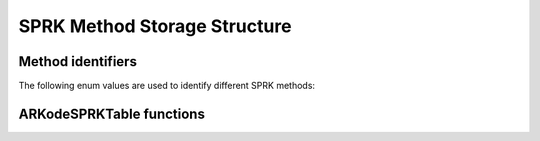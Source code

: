 .. ----------------------------------------------------------------
   SUNDIALS Copyright Start
   Copyright (c) 2002-2023, Lawrence Livermore National Security
   and Southern Methodist University.
   All rights reserved.

   See the top-level LICENSE and NOTICE files for details.

   SPDX-License-Identifier: BSD-3-Clause
   SUNDIALS Copyright End
   ----------------------------------------------------------------

.. _SPRKStorage:

==============================
SPRK Method Storage Structure
==============================

.. _SPRKStorage.id:

Method identifiers
------------------

The following enum values are used to identify different SPRK methods:

.. c:macro:: ARKODE_SPRK_NONE

   Identifier representing no SPRK method, this is solely used to mark the beginning of the enum.

.. c:macro:: ARKODE_SPRK_EULER_1_1

   Identifier for the Symplectic Euler 1st order method with 1 stage.

.. c:macro:: ARKODE_SPRK_LEAPFROG_2_2

   Identifier for the Symplectic Leapfrog 2nd order method with 2 stages.

.. c:macro:: ARKODE_SPRK_PSEUDO_LEAPFROG_2_2

   Identifier for the Symplectic Pseudo Leapfrog 2nd order method with 2 stages.

.. c:macro:: ARKODE_SPRK_RUTH_3_3

   Identifier for the Symplectic Ruth 3rd order method with 3 stages.

.. c:macro:: ARKODE_SPRK_MCLACHLAN_2_2

   Identifier for the Symplectic McLachlan 2nd order method with 2 stages.

.. c:macro:: ARKODE_SPRK_MCLACHLAN_3_3

   Identifier for the Symplectic McLachlan 3rd order method with 3 stages.

.. c:macro:: ARKODE_SPRK_CANDY_ROZMUS_4_4

   Identifier for the Symplectic Candy Rozmus 4th order method with 4 stages.

.. c:macro:: ARKODE_SPRK_MCLACHLAN_4_4

   Identifier for the Symplectic McLachlan 4th order method with 4 stages.

.. c:macro:: ARKODE_SPRK_MCLACHLAN_5_6

   Identifier for the Symplectic McLachlan 5th order method with 6 stages.

.. c:macro:: ARKODE_SPRK_YOSHIDA_6_8

   Identifier for the Symplectic Yoshida 6th order method with 8 stages.

.. c:macro:: ARKODE_SPRK_SUZUKI_UMENO_8_16

   Identifier for the Symplectic Suzuki-Umeno 8th order method with 16 stages.

.. c:macro:: ARKODE_SPRK_SOFRONIOU_10_36

   Identifier for the Symplectic Sofroniou 10th order method with 36 stages.

.. c:type:: ARKodeSPRKTableMem

   Structure representing the SPRK method that holds the method coefficients.

   .. c:member:: int q

      The method order of accuracy.

   .. c:member:: int stages
      
      The number of stages.

   .. c:member:: sunrealtype* a

      Array of coefficients that generate the explicit Butcher table.
      ``a[i]`` is the coefficient appearing in column i+1.

   .. c:member:: sunrealtype* ahat

      Array of coefficients that generate the diagonally-implicit Butcher table.
      ``ahat[i]`` is the coefficient appearing in column i.

.. c:type:: ARKodeSPRKTableMem* ARKodeSPRKTable


ARKodeSPRKTable functions
---------------------------

.. _ARKodeSPRKTable.FunctionsTable:
.. table:: ARKodeSPRKTable functions

   +----------------------------------------------+------------------------------------------------------------+
   | **Function name**                            | **Description**                                            |
   +==============================================+============================================================+
   | :c:func:`ARKodeSPRKTable_Alloc()`          | Allocate an empty storage structure                        |
   +----------------------------------------------+------------------------------------------------------------+
   | :c:func:`ARKodeSPRKTable_Load()`           | Load SPRK method using an identifier                       |
   +----------------------------------------------+------------------------------------------------------------+
   | :c:func:`ARKodeSPRKTable_LoadByName()`     | Load SPRK method using a string version of the identifier  |
   +----------------------------------------------+------------------------------------------------------------+
   | :c:func:`ARKodeSPRKTable_Create()`         | Create a new storage structure                             |
   +----------------------------------------------+------------------------------------------------------------+
   | :c:func:`ARKodeSPRKTable_Copy()`           | Create a copy of a storage structure                       |
   +----------------------------------------------+------------------------------------------------------------+
   | :c:func:`ARKodeSPRKTableMempace()`          | Get the storage structure real and integer workspace size  |
   +----------------------------------------------+------------------------------------------------------------+
   | :c:func:`ARKodeSPRKTable_Free()`           | Deallocate a storage structure                             |
   +----------------------------------------------+------------------------------------------------------------+


.. c:function:: ARKodeSPRKTable ARKodeSPRKTable_Alloc(int stages)

   Allocate memory for an :c:type:`ARKodeSPRKTable`` structure with the specified number of stages.

   :param stages: The number of stages.
   :return: ARKodeSPRKTable structure for the loaded method.

.. c:function:: ARKodeSPRKTable ARKodeSPRKTable_Load(ARKODE_SPRKMethodID id)

   Load the ARKodeSPRKTable structure for the specified method ID.

   :param id: The ID of the SPRK method. One of :ref:`SPRKStorage.id`.
   :return: ARKodeSPRKTable structure for the loaded method.

.. c:function:: ARKodeSPRKTable ARKodeSPRKTable_LoadByName(const char* method)

   Load the ARKodeSPRKTable structure for the specified method name.

   :param method: The name of the SPRK method. Must be one of :ref:`SPRKStorage.id` but as a string.
   :return: ARKodeSPRKTable structure for the loaded method.


.. c:function:: ARKodeSPRKTable ARKodeSPRKTable_Copy(ARKodeSPRKTable B)

   Create a copy of the ARKodeSPRKTable structure.

   :param B: The ARKodeSPRKTable structure to copy.
   :return: Pointer to the copied ARKodeSPRKTable structure.

.. c:function:: void ARKodeSPRKTableMempace(ARKodeSPRKTable B, sunindextype* liw, sunindextype* lrw)

   Get the workspace sizes required for the ARKodeSPRKTable structure.

   :param B: The ARKodeSPRKTable structure.
   :param liw: Pointer to store the integer workspace size.
   :param lrw: Pointer to store the real workspace size.

.. c:function:: void ARKodeSPRKTable_Free(ARKodeSPRKTable B)

   Free the memory allocated for the ARKodeSPRKTable structure.

   :param B: The ARKodeSPRKTable structure to free.

.. c:function:: int ARKodeSPRKTable_ToButcher(ARKodeSPRKTable sprk_storage, ARKodeSPRKTable* a_ptr, ARKodeSPRKTable* b_ptr)

   Convert the ARKodeSPRKTable structure to the Butcher table representation.

   :param sprk_storage: The ARKodeSPRKTable structure.
   :param a_ptr: Pointer to store the explicit Butcher table.
   :param b_ptr: Pointer to store the diagonally-implicit Butcher table.
